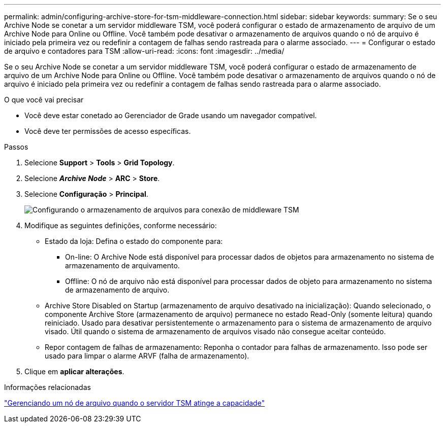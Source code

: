 ---
permalink: admin/configuring-archive-store-for-tsm-middleware-connection.html 
sidebar: sidebar 
keywords:  
summary: Se o seu Archive Node se conetar a um servidor middleware TSM, você poderá configurar o estado de armazenamento de arquivo de um Archive Node para Online ou Offline. Você também pode desativar o armazenamento de arquivos quando o nó de arquivo é iniciado pela primeira vez ou redefinir a contagem de falhas sendo rastreada para o alarme associado. 
---
= Configurar o estado de arquivo e contadores para TSM
:allow-uri-read: 
:icons: font
:imagesdir: ../media/


[role="lead"]
Se o seu Archive Node se conetar a um servidor middleware TSM, você poderá configurar o estado de armazenamento de arquivo de um Archive Node para Online ou Offline. Você também pode desativar o armazenamento de arquivos quando o nó de arquivo é iniciado pela primeira vez ou redefinir a contagem de falhas sendo rastreada para o alarme associado.

.O que você vai precisar
* Você deve estar conetado ao Gerenciador de Grade usando um navegador compatível.
* Você deve ter permissões de acesso específicas.


.Passos
. Selecione *Support* > *Tools* > *Grid Topology*.
. Selecione *_Archive Node_* > *ARC* > *Store*.
. Selecione *Configuração* > *Principal*.
+
image::../media/archive_store_tsm.gif[Configurando o armazenamento de arquivos para conexão de middleware TSM]

. Modifique as seguintes definições, conforme necessário:
+
** Estado da loja: Defina o estado do componente para:
+
*** On-line: O Archive Node está disponível para processar dados de objetos para armazenamento no sistema de armazenamento de arquivamento.
*** Offline: O nó de arquivo não está disponível para processar dados de objeto para armazenamento no sistema de armazenamento de arquivo.


** Archive Store Disabled on Startup (armazenamento de arquivo desativado na inicialização): Quando selecionado, o componente Archive Store (armazenamento de arquivo) permanece no estado Read-Only (somente leitura) quando reiniciado. Usado para desativar persistentemente o armazenamento para o sistema de armazenamento de arquivo visado. Útil quando o sistema de armazenamento de arquivos visado não consegue aceitar conteúdo.
** Repor contagem de falhas de armazenamento: Reponha o contador para falhas de armazenamento. Isso pode ser usado para limpar o alarme ARVF (falha de armazenamento).


. Clique em *aplicar alterações*.


.Informações relacionadas
link:managing-archive-node-when-tsm-server-reaches-capacity.html["Gerenciando um nó de arquivo quando o servidor TSM atinge a capacidade"]
